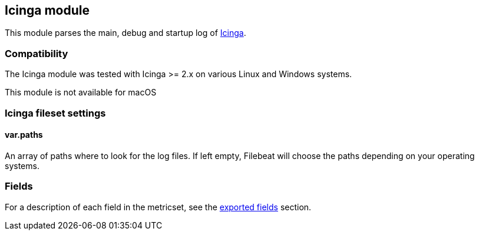 ////
This file is generated! See scripts/docs_collector.py
////

[[filebeat-module-icinga]]
== Icinga module

This module parses the main, debug and startup log of https://www.icinga.com/products/icinga-2/[Icinga].

[float]
=== Compatibility

The Icinga module was tested with Icinga >= 2.x on various Linux and Windows
systems.

This module is not available for macOS

[float]
=== Icinga fileset settings

[float]
==== var.paths

An array of paths where to look for the log files. If left empty, Filebeat
will choose the paths depending on your operating systems.


[float]
=== Fields

For a description of each field in the metricset, see the
<<exported-fields-icinga,exported fields>> section.

